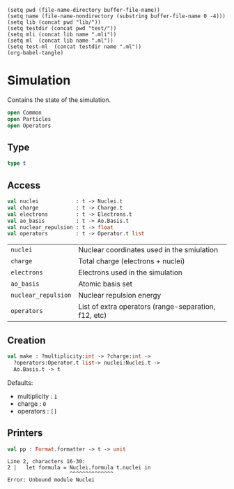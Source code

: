 #+begin_src elisp tangle: no :results none :exports none
(setq pwd (file-name-directory buffer-file-name))
(setq name (file-name-nondirectory (substring buffer-file-name 0 -4)))
(setq lib (concat pwd "lib/"))
(setq testdir (concat pwd "test/"))
(setq mli (concat lib name ".mli"))
(setq ml  (concat lib name ".ml"))
(setq test-ml  (concat testdir name ".ml"))
(org-babel-tangle)
#+end_src 

* Simulation
  :PROPERTIES:
  :header-args: :noweb yes :comments both
  :END:

  Contains the state of the simulation.
  
  #+NAME: open
  #+begin_src ocaml :tangle (eval mli)
open Common
open Particles
open Operators
  #+end_src

   #+begin_src ocaml :tangle (eval ml) :exports none
<<open>>
   #+end_src

** Type

   #+NAME: types
   #+begin_src ocaml :tangle (eval mli)
type t
   #+end_src

   #+begin_src ocaml :tangle (eval ml) :exports none
type t = {
  charge            : Charge.t;
  electrons         : Electrons.t;
  nuclei            : Nuclei.t;
  ao_basis          : Ao.Basis.t;
  operators         : Operator.t list;
}
   #+end_src

** Access

   #+begin_src ocaml :tangle (eval mli)
val nuclei            : t -> Nuclei.t
val charge            : t -> Charge.t
val electrons         : t -> Electrons.t
val ao_basis          : t -> Ao.Basis.t
val nuclear_repulsion : t -> float
val operators         : t -> Operator.t list
   #+end_src

 | ~nuclei~            | Nuclear coordinates used in the smiulation           |
 | ~charge~            | Total charge (electrons + nuclei)                    |
 | ~electrons~         | Electrons used in the simulation                     |
 | ~ao_basis~          | Atomic basis set                                     |
 | ~nuclear_repulsion~ | Nuclear repulsion energy                             |
 | ~operators~         | List of extra operators (range-separation, f12, etc) |

   #+begin_src ocaml :tangle (eval ml) :exports none
let nuclei            t = t.nuclei
let charge            t = t.charge
let electrons         t = t.electrons
let ao_basis          t = t.ao_basis
let nuclear_repulsion t = Nuclei.repulsion @@ nuclei t
let operators         t = t.operators
   #+end_src

** Creation

   #+begin_src ocaml :tangle (eval mli)
val make : ?multiplicity:int -> ?charge:int -> 
  ?operators:Operator.t list-> nuclei:Nuclei.t ->
  Ao.Basis.t -> t
   #+end_src

   Defaults:
   - multiplicity : ~1~
   - charge : ~0~
   - operators : ~[]~
     
   #+begin_src ocaml :tangle (eval ml) :exports none
let make
    ?(multiplicity=1)
    ?(charge=0)
    ?(operators=[])
    ~nuclei
    ao_basis
  =

  (* Tune Garbage Collector *)
  let gc = Gc.get () in
  Gc.set { gc with space_overhead = 1000  };

  let electrons =
    Electrons.of_atoms ~multiplicity ~charge nuclei
  in

  let charge = 
    Charge.(Nuclei.charge nuclei + Electrons.charge electrons)
  in

  { charge ; nuclei ; electrons ; ao_basis ; operators}
   #+end_src

** Printers

   #+begin_src ocaml :tangle (eval mli)
val pp : Format.formatter -> t -> unit
   #+end_src

   #+begin_src ocaml :tangle (eval ml) :exports none
let pp ppf t =
  let formula = Nuclei.formula t.nuclei in
  let n_aos = Ao.Basis.size t.ao_basis in
  let n_ops = List.length t.operators in
  Format.fprintf ppf "@[@[%s@], @[%a@], @[%d AOs@], @[%d operators@]@]"
    formula  Electrons.pp t.electrons n_aos n_ops
   #+end_src

   #+RESULTS:
   : Line 2, characters 16-30:
   : 2 |   let formula = Nuclei.formula t.nuclei in
   :                     ^^^^^^^^^^^^^^
   : Error: Unbound module Nuclei

